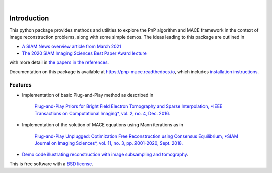 
.. image:: docs/_static/PnP-MACE-Logo.svg
   :width: 320px
   :alt: PnP-MACE logo
   :align: center


..
    .. image:: https://img.shields.io/pypi/v/pnp_mace.svg
        :target: https://pypi.python.org/pypi/pnp_mace


.. image:: https://travis-ci.com/gbuzzard/PnP-MACE.svg?branch=master
    :target: https://travis-ci.com/gbuzzard/PnP-MACE

.. image:: https://readthedocs.org/projects/pnp-mace/badge/?version=latest
    :target: https://pnp-mace.readthedocs.io/en/latest/?badge=latest
    :alt: Documentation Status

|


.. docs-include-ref

Introduction
------------

This python package provides methods and utilities to explore the PnP algorithm and MACE framework in the context
of image reconstruction problems, along with some simple demos.  The ideas leading to this package are outlined in

* `A SIAM News overview article from March 2021`_
* `The 2020 SIAM Imaging Sciences Best Paper Award lecture`_

.. _`A SIAM News overview article from March 2021`: https://sinews.siam.org/Current-Issue
.. _`The 2020 SIAM Imaging Sciences Best Paper Award lecture`: https://www.youtube.com/watch?v=GjCmxTqAJDo&feature=youtu.be

with more detail in `the papers in the references`_.

.. _`the papers in the references`: https://pnp-mace.readthedocs.io/en/latest/zreferences.html

Documentation on this package is available at https://pnp-mace.readthedocs.io, which
includes `installation instructions`_.

.. _`installation instructions`: https://pnp-mace.readthedocs.io/en/latest/installation.html


Features
========

* Implementation of basic Plug-and-Play method as described in

    `Plug-and-Play Priors for Bright Field Electron Tomography and Sparse Interpolation,
    *IEEE Transactions on Computational Imaging*, vol. 2, no. 4, Dec. 2016.`__

__  https://engineering.purdue.edu/~bouman/publications/orig-pdf/tci05.pdf

* Implementation of the solution of MACE equations using Mann iterations as in

    `Plug-and-Play Unplugged: Optimization Free Reconstruction using Consensus Equilibrium,
    *SIAM Journal on Imaging Sciences*, vol. 11, no. 3, pp. 2001-2020, Sept. 2018.`__

__ https://engineering.purdue.edu/~bouman/publications/orig-pdf/SIIMS01.pdf

* `Demo code illustrating reconstruction with image subsampling and tomography`_.

.. _`Demo code illustrating reconstruction with image subsampling and tomography`: https://github.com/gbuzzard/PnP-MACE/tree/master/demo

This is free software with a `BSD license`_.

.. _`BSD license`: https://github.com/gbuzzard/PnP-MACE/blob/master/LICENSE
